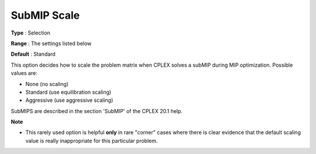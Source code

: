 .. _ODH-CPLEX_XMIP_Advanced_-_SubMIP_Scale:


SubMIP Scale
============



**Type** :	Selection	

**Range** :	The settings listed below	

**Default** :	Standard	



This option decides how to scale the problem matrix when CPLEX solves a subMIP during MIP optimization. Possible values are:



*	None (no scaling)
*	Standard (use equilibration scaling)
*	Aggressive (use aggressive scaling)




SubMIPS are described in the section 'SubMIP' of the CPLEX 20.1 help.





**Note** 

*	This rarely used option is helpful **only**  in rare "corner" cases where there is clear evidence that the default scaling value is really inappropriate for this particular problem.



